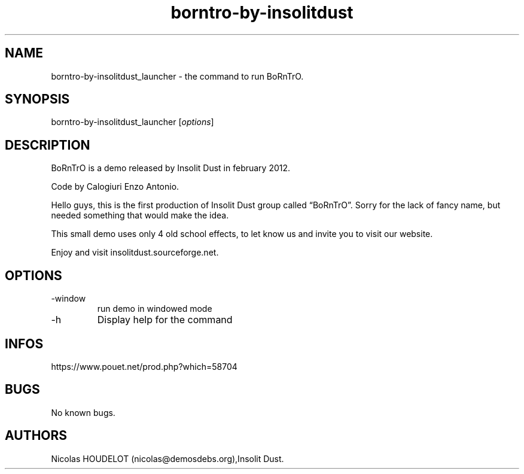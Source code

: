 .\" Automatically generated by Pandoc 3.1.3
.\"
.\" Define V font for inline verbatim, using C font in formats
.\" that render this, and otherwise B font.
.ie "\f[CB]x\f[]"x" \{\
. ftr V B
. ftr VI BI
. ftr VB B
. ftr VBI BI
.\}
.el \{\
. ftr V CR
. ftr VI CI
. ftr VB CB
. ftr VBI CBI
.\}
.TH "borntro-by-insolitdust" "6" "2024-03-14" "BoRnTrO User Manuals" ""
.hy
.SH NAME
.PP
borntro-by-insolitdust_launcher - the command to run BoRnTrO.
.SH SYNOPSIS
.PP
borntro-by-insolitdust_launcher [\f[I]options\f[R]]
.SH DESCRIPTION
.PP
BoRnTrO is a demo released by Insolit Dust in february 2012.
.PP
Code by Calogiuri Enzo Antonio.
.PP
Hello guys, this is the first production of Insolit Dust group called
\[lq]BoRnTrO\[rq].
Sorry for the lack of fancy name, but needed something that would make
the idea.
.PP
This small demo uses only 4 old school effects, to let know us and
invite you to visit our website.
.PP
Enjoy and visit insolitdust.sourceforge.net.
.SH OPTIONS
.TP
-window
run demo in windowed mode
.TP
-h
Display help for the command
.SH INFOS
.PP
https://www.pouet.net/prod.php?which=58704
.SH BUGS
.PP
No known bugs.
.SH AUTHORS
Nicolas HOUDELOT (nicolas\[at]demosdebs.org),Insolit Dust.
